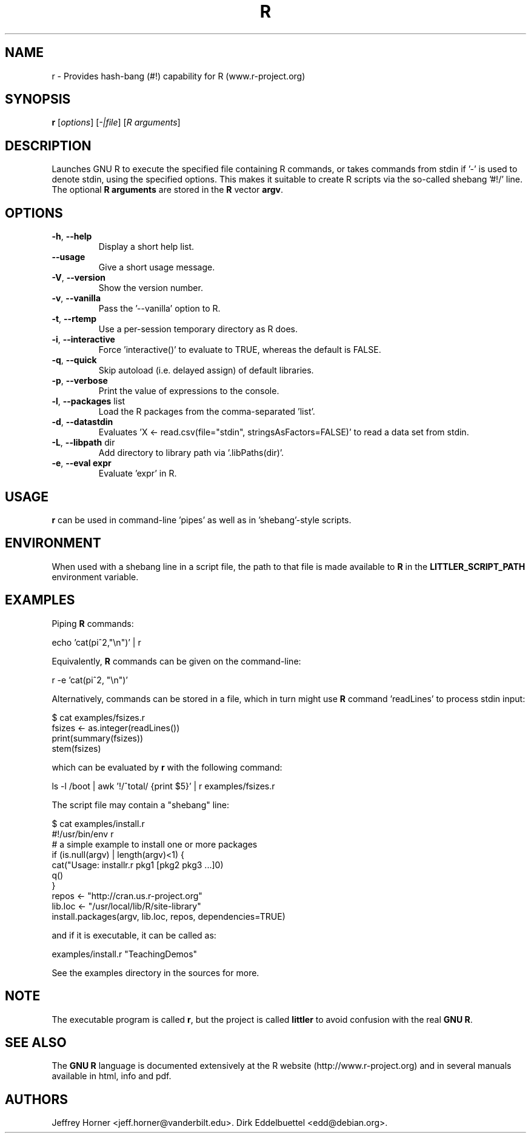 .\"                              hey, Emacs:   -*- nroff -*-
.\" littler is free software; you can redistribute it and/or modify
.\" it under the terms of the GNU General Public License as published by
.\" the Free Software Foundation; either version 2 of the License, or
.\" (at your option) any later version.
.\"
.\" This program is distributed in the hope that it will be useful,
.\" but WITHOUT ANY WARRANTY; without even the implied warranty of
.\" MERCHANTABILITY or FITNESS FOR A PARTICULAR PURPOSE.  See the
.\" GNU General Public License for more details.
.\"
.\" You should have received a copy of the GNU General Public License
.\" along with this program; see the file COPYING.  If not, write to
.\" the Free Software Foundation, 675 Mass Ave, Cambridge, MA 02139, USA.
.\"
.\" Use 
.\"   help2man ./r --no-info \
.\"    --name="Provides hash-bang (#!) capability for R (www.r-project.org)"\
.\"    --output /tmp/r.1   
.\" to create a new stub directly from the executable
.\"
.TH R "1" "September 2006" "r " "User Commands"
.\"
.\" Please update the above date whenever this man page is modified.
.\"
.\" Some roff macros, for reference:
.\" .nh        disable hyphenation
.\" .hy        enable hyphenation
.\" .ad l      left justify
.\" .ad b      justify to both left and right margins (default)
.\" .nf        disable filling
.\" .fi        enable filling
.\" .br        insert line break
.\" .sp <n>    insert n+1 empty lines
.\" for manpage-specific macros, see man(7)
.\"
.SH NAME
r \- Provides hash-bang (#!) capability for R (www.r-project.org)
.SH SYNOPSIS
.B r
[\fIoptions\fR] [\fI-|file\fR] [\fIR arguments\fR]
.SH DESCRIPTION
Launches GNU R to execute the specified file containing R commands, or takes
commands from stdin if '-' is used to denote stdin, using the specified
options. This makes it suitable to create R scripts via the so\-called
shebang '#!/' line. The optional \fBR arguments\fR are stored in the 
\fBR\fR vector \fBargv\fR.
.SH OPTIONS
.TP
\fB\-h\fR, \fB\-\-help\fR
Display a short help list.
.TP
\fB\-\-usage\fR
Give a short usage message.
.TP
\fB\-V\fR, \fB\-\-version\fR
Show the version number.
.TP
\fB\-v\fR, \fB\-\-vanilla\fR
Pass the '\-\-vanilla' option to R.
.TP
\fB\-t\fR, \fB\-\-rtemp\fR
Use a per-session temporary directory as R does.
.TP
\fB\-i\fR, \fB\-\-interactive\fR
Force 'interactive()' to evaluate to TRUE, whereas the default is FALSE.
.TP
\fB\-q\fR, \fB\-\-quick\fR
Skip autoload (i.e. delayed assign) of default libraries.
.TP
\fB\-p\fR, \fB\-\-verbose\fR
Print the value of expressions to the console.
.TP
\fB\-l\fR, \fB\-\-packages\fR list
Load the R packages from the comma\-separated 'list'.
.TP
\fB\-d\fR, \fB\-\-datastdin\fR
Evaluates 'X <- read.csv(file="stdin", stringsAsFactors=FALSE)' to read a
data set from stdin.
.TP
\fB\-L\fR, \fB\-\-libpath\fR dir
Add directory to library path via '.libPaths(dir)'.
.TP
\fB\-e\fR, \fB\-\-eval expr\fR
Evaluate 'expr' in R.
.PP
.SH USAGE
\fBr\fR can be used in command-line 'pipes' as well as in 'shebang'-style
scripts.
.SH ENVIRONMENT
When used with a shebang line in a script file, the path to that file is made
available to \fBR\fP in the \fBLITTLER_SCRIPT_PATH\fP environment variable.
.SH EXAMPLES
Piping \fBR\fP commands:

 echo 'cat(pi^2,"\\n")' | r

Equivalently, \fBR\fP commands can be given on the command-line:

 r -e 'cat(pi^2, "\\n")'

Alternatively, commands can be stored in a file, which in turn might use
\fBR\fP command 'readLines' to process stdin input:

 $ cat examples/fsizes.r
 fsizes <- as.integer(readLines())
 print(summary(fsizes))
 stem(fsizes)

which can be evaluated by \fBr\fP with the following command:

 ls -l /boot | awk '!/^total/ {print $5}' | r examples/fsizes.r

The script file may contain a "shebang" line:

 $ cat examples/install.r
 #!/usr/bin/env r
 # a simple example to install one or more packages
 if (is.null(argv) | length(argv)<1) {
   cat("Usage: installr.r pkg1 [pkg2 pkg3 ...]\n")
   q()
 }
 repos <- "http://cran.us.r-project.org"
 lib.loc <- "/usr/local/lib/R/site-library"
 install.packages(argv, lib.loc, repos, dependencies=TRUE)

and if it is executable, it can be called as:

 examples/install.r "TeachingDemos"

See the examples directory in the sources for more.
.SH NOTE
The executable program is called 
\fBr\fR,
but the project is called
\fBlittler\fR
to avoid confusion with the real
\fBGNU R\fR.
.SH SEE ALSO
The 
\fBGNU R\fR
language is documented extensively at the R website
(http://www.r-project.org) and in several
manuals available in html, info and pdf.
.SH AUTHORS
Jeffrey Horner <jeff.horner@vanderbilt.edu>.
Dirk Eddelbuettel <edd@debian.org>.
